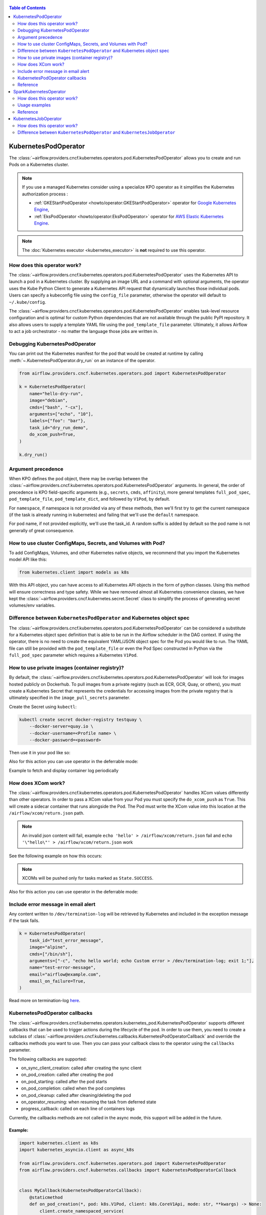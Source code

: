  .. Licensed to the Apache Software Foundation (ASF) under one
  or more contributor license agreements.  See the NOTICE file
  distributed with this work for additional information
  regarding copyright ownership.  The ASF licenses this file
  to you under the Apache License, Version 2.0 (the
  "License"); you may not use this file except in compliance
  with the License.  You may obtain a copy of the License at

 ..   http://www.apache.org/licenses/LICENSE-2.0

 .. Unless required by applicable law or agreed to in writing,
  software distributed under the License is distributed on an
  "AS IS" BASIS, WITHOUT WARRANTIES OR CONDITIONS OF ANY
  KIND, either express or implied.  See the License for the
  specific language governing permissions and limitations
  under the License.


.. contents:: Table of Contents
    :depth: 2

.. _howto/operator:kubernetespodoperator:

KubernetesPodOperator
=====================

The :class:`~airflow.providers.cncf.kubernetes.operators.pod.KubernetesPodOperator` allows
you to create and run Pods on a Kubernetes cluster.

.. note::
  If you use a managed Kubernetes consider using a specialize KPO operator as it simplifies the Kubernetes authorization process :

  - :ref:`GKEStartPodOperator <howto/operator:GKEStartPodOperator>` operator for `Google Kubernetes Engine <https://cloud.google.com/kubernetes-engine/>`__,

  - :ref:`EksPodOperator <howto/operator:EksPodOperator>` operator for `AWS Elastic Kubernetes Engine <https://aws.amazon.com/eks/>`__.

.. note::
  The :doc:`Kubernetes executor <kubernetes_executor>` is **not** required to use this operator.

How does this operator work?
^^^^^^^^^^^^^^^^^^^^^^^^^^^^
The :class:`~airflow.providers.cncf.kubernetes.operators.pod.KubernetesPodOperator` uses the
Kubernetes API to launch a pod in a Kubernetes cluster. By supplying an
image URL and a command with optional arguments, the operator uses the Kube Python Client to generate a Kubernetes API
request that dynamically launches those individual pods.
Users can specify a kubeconfig file using the ``config_file`` parameter, otherwise the operator will default
to ``~/.kube/config``.

The :class:`~airflow.providers.cncf.kubernetes.operators.pod.KubernetesPodOperator` enables task-level
resource configuration and is optimal for custom Python
dependencies that are not available through the public PyPI repository. It also allows users to supply a template
YAML file using the ``pod_template_file`` parameter.
Ultimately, it allows Airflow to act a job orchestrator - no matter the language those jobs are written in.

Debugging KubernetesPodOperator
^^^^^^^^^^^^^^^^^^^^^^^^^^^^^^^

You can print out the Kubernetes manifest for the pod that would be created at runtime by calling
:meth:`~.KubernetesPodOperator.dry_run` on an instance of the operator.

.. code-block:: python

    from airflow.providers.cncf.kubernetes.operators.pod import KubernetesPodOperator

    k = KubernetesPodOperator(
        name="hello-dry-run",
        image="debian",
        cmds=["bash", "-cx"],
        arguments=["echo", "10"],
        labels={"foo": "bar"},
        task_id="dry_run_demo",
        do_xcom_push=True,
    )

    k.dry_run()

Argument precedence
^^^^^^^^^^^^^^^^^^^

When KPO defines the pod object, there may be overlap between the :class:`~airflow.providers.cncf.kubernetes.operators.pod.KubernetesPodOperator` arguments.
In general, the order of precedence is KPO field-specific arguments (e.g., ``secrets``, ``cmds``, ``affinity``), more general templates ``full_pod_spec``, ``pod_template_file``, ``pod_template_dict``,  and followed by ``V1Pod``, by default.

For ``namespace``, if namespace is not provided via any of these methods, then we'll first try to
get the current namespace (if the task is already running in kubernetes) and failing that we'll use
the ``default`` namespace.

For pod name, if not provided explicitly, we'll use the task_id. A random suffix is added by default so the pod
name is not generally of great consequence.

How to use cluster ConfigMaps, Secrets, and Volumes with Pod?
^^^^^^^^^^^^^^^^^^^^^^^^^^^^^^^^^^^^^^^^^^^^^^^^^^^^^^^^^^^^^

To add ConfigMaps, Volumes, and other Kubernetes native objects, we recommend that you import the Kubernetes model API
like this:

.. code-block:: python

  from kubernetes.client import models as k8s

With this API object, you can have access to all Kubernetes API objects in the form of python classes.
Using this method will ensure correctness
and type safety. While we have removed almost all Kubernetes convenience classes, we have kept the
:class:`~airflow.providers.cncf.kubernetes.secret.Secret` class to simplify the process of generating secret volumes/env variables.

.. exampleinclude:: /../../tests/system/providers/cncf/kubernetes/example_kubernetes.py
    :language: python
    :start-after: [START howto_operator_k8s_cluster_resources]
    :end-before: [END howto_operator_k8s_cluster_resources]

Difference between ``KubernetesPodOperator`` and Kubernetes object spec
^^^^^^^^^^^^^^^^^^^^^^^^^^^^^^^^^^^^^^^^^^^^^^^^^^^^^^^^^^^^^^^^^^^^^^^
The :class:`~airflow.providers.cncf.kubernetes.operators.pod.KubernetesPodOperator` can be considered
a substitute for a Kubernetes object spec definition that is able
to be run in the Airflow scheduler in the DAG context. If using the operator, there is no need to create the
equivalent YAML/JSON object spec for the Pod you would like to run.
The YAML file can still be provided with the ``pod_template_file`` or even the Pod Spec constructed in Python via
the ``full_pod_spec`` parameter which requires a Kubernetes ``V1Pod``.

How to use private images (container registry)?
^^^^^^^^^^^^^^^^^^^^^^^^^^^^^^^^^^^^^^^^^^^^^^^
By default, the :class:`~airflow.providers.cncf.kubernetes.operators.pod.KubernetesPodOperator` will
look for images hosted publicly on Dockerhub.
To pull images from a private registry (such as ECR, GCR, Quay, or others), you must create a
Kubernetes Secret that represents the credentials for accessing images from the private registry that is ultimately
specified in the ``image_pull_secrets`` parameter.

Create the Secret using ``kubectl``:

.. code-block:: none

    kubectl create secret docker-registry testquay \
        --docker-server=quay.io \
        --docker-username=<Profile name> \
        --docker-password=<password>

Then use it in your pod like so:

.. exampleinclude:: /../../tests/system/providers/cncf/kubernetes/example_kubernetes.py
    :language: python
    :start-after: [START howto_operator_k8s_private_image]
    :end-before: [END howto_operator_k8s_private_image]

Also for this action you can use operator in the deferrable mode:

.. exampleinclude:: /../../tests/system/providers/cncf/kubernetes/example_kubernetes_async.py
    :language: python
    :start-after: [START howto_operator_k8s_private_image_async]
    :end-before: [END howto_operator_k8s_private_image_async]

Example to fetch and display container log periodically

.. exampleinclude:: /../../tests/system/providers/cncf/kubernetes/example_kubernetes_async.py
    :language: python
    :start-after: [START howto_operator_async_log]
    :end-before: [END howto_operator_async_log]


How does XCom work?
^^^^^^^^^^^^^^^^^^^
The :class:`~airflow.providers.cncf.kubernetes.operators.pod.KubernetesPodOperator` handles
XCom values differently than other operators. In order to pass a XCom value
from your Pod you must specify the ``do_xcom_push`` as ``True``. This will create a sidecar container that runs
alongside the Pod. The Pod must write the XCom value into this location at the ``/airflow/xcom/return.json`` path.

.. note::
  An invalid json content will fail, example ``echo 'hello' > /airflow/xcom/return.json`` fail and  ``echo '\"hello\"' > /airflow/xcom/return.json`` work


See the following example on how this occurs:

.. exampleinclude:: /../../tests/system/providers/cncf/kubernetes/example_kubernetes.py
    :language: python
    :start-after: [START howto_operator_k8s_write_xcom]
    :end-before: [END howto_operator_k8s_write_xcom]
.. note::
  XCOMs will be pushed only for tasks marked as ``State.SUCCESS``.

Also for this action you can use operator in the deferrable mode:

.. exampleinclude:: /../../tests/system/providers/cncf/kubernetes/example_kubernetes_async.py
    :language: python
    :start-after: [START howto_operator_k8s_write_xcom_async]
    :end-before: [END howto_operator_k8s_write_xcom_async]

Include error message in email alert
^^^^^^^^^^^^^^^^^^^^^^^^^^^^^^^^^^^^

Any content written to ``/dev/termination-log`` will be retrieved by Kubernetes and
included in the exception message if the task fails.

.. code-block:: python

    k = KubernetesPodOperator(
        task_id="test_error_message",
        image="alpine",
        cmds=["/bin/sh"],
        arguments=["-c", "echo hello world; echo Custom error > /dev/termination-log; exit 1;"],
        name="test-error-message",
        email="airflow@example.com",
        email_on_failure=True,
    )


Read more on termination-log `here <https://kubernetes.io/docs/tasks/debug/debug-application/determine-reason-pod-failure/>`__.

KubernetesPodOperator callbacks
^^^^^^^^^^^^^^^^^^^^^^^^^^^^^^^

The :class:`~airflow.providers.cncf.kubernetes.operators.kubernetes_pod.KubernetesPodOperator` supports different
callbacks that can be used to trigger actions during the lifecycle of the pod. In order to use them, you need to
create a subclass of :class:`~airflow.providers.cncf.kubernetes.callbacks.KubernetesPodOperatorCallback` and override
the callbacks methods you want to use. Then you can pass your callback class to the operator using the ``callbacks``
parameter.

The following callbacks are supported:

* on_sync_client_creation: called after creating the sync client
* on_pod_creation: called after creating the pod
* on_pod_starting: called after the pod starts
* on_pod_completion: called when the pod completes
* on_pod_cleanup: called after cleaning/deleting the pod
* on_operator_resuming: when resuming the task from deferred state
* progress_callback: called on each line of containers logs

Currently, the callbacks methods are not called in the async mode, this support will be added in the future.

Example:
~~~~~~~~
.. code-block:: python

    import kubernetes.client as k8s
    import kubernetes_asyncio.client as async_k8s

    from airflow.providers.cncf.kubernetes.operators.pod import KubernetesPodOperator
    from airflow.providers.cncf.kubernetes.callbacks import KubernetesPodOperatorCallback


    class MyCallback(KubernetesPodOperatorCallback):
        @staticmethod
        def on_pod_creation(*, pod: k8s.V1Pod, client: k8s.CoreV1Api, mode: str, **kwargs) -> None:
            client.create_namespaced_service(
                namespace=pod.metadata.namespace,
                body=k8s.V1Service(
                    metadata=k8s.V1ObjectMeta(
                        name=pod.metadata.name,
                        labels=pod.metadata.labels,
                        owner_references=[
                            k8s.V1OwnerReference(
                                api_version=pod.api_version,
                                kind=pod.kind,
                                name=pod.metadata.name,
                                uid=pod.metadata.uid,
                                controller=True,
                                block_owner_deletion=True,
                            )
                        ],
                    ),
                    spec=k8s.V1ServiceSpec(
                        selector=pod.metadata.labels,
                        ports=[
                            k8s.V1ServicePort(
                                name="http",
                                port=80,
                                target_port=80,
                            )
                        ],
                    ),
                ),
            )


    k = KubernetesPodOperator(
        task_id="test_callback",
        image="alpine",
        cmds=["/bin/sh"],
        arguments=["-c", "echo hello world; echo Custom error > /dev/termination-log; exit 1;"],
        name="test-callback",
        callbacks=MyCallback,
    )

Reference
^^^^^^^^^
For further information, look at:

* `Kubernetes Documentation <https://kubernetes.io/docs/home/>`__
* `Pull an Image from a Private Registry <https://kubernetes.io/docs/tasks/configure-pod-container/pull-image-private-registry/>`__

SparkKubernetesOperator
==========================
The :class:`~airflow.providers.cncf.kubernetes.operators.spark_kubernetes.SparkKubernetesOperator` allows
you to create and run spark job on a Kubernetes cluster. It is based on `spark-on-k8s-operator <https://github.com/GoogleCloudPlatform/spark-on-k8s-operator>`__ project.

This operator simplifies the interface and accepts different parameters to configure and run spark application on Kubernetes.
Similar to the KubernetesOperator, we have added the logic to wait for a job after submission,
manage error handling, retrieve logs from the driver pod and the ability to delete a spark job.
It also supports out-of-the-box Kubernetes functionalities such as handling of volumes, config maps, secrets, etc.


How does this operator work?
^^^^^^^^^^^^^^^^^^^^^^^^^^^^
The operator initiates a Spark task by generating a SparkApplication Custom Resource Definition (CRD) within Kubernetes.
This SparkApplication task subsequently generates driver and required executor pods, using the parameters specified by the user.
The operator continuously monitors the task's progress until it either succeeds or fails.
It retrieves logs from the driver pod and displays them in the Airflow UI.


Usage examples
^^^^^^^^^^^^^^
In order to create a SparkKubernetesOperator task, you must provide a basic template that includes Spark configuration and
Kubernetes-related resource configuration. This template, which can be in either YAML or JSON format, serves as a
starting point for the operator. Below is a sample template that you can utilize:

spark_job_template.yaml

.. code-block:: yaml

    spark:
      apiVersion: sparkoperator.k8s.io/v1beta2
      version: v1beta2
      kind: SparkApplication
      apiGroup: sparkoperator.k8s.io
      metadata:
        namespace: ds
      spec:
        type: Python
        pythonVersion: "3"
        mode: cluster
        sparkVersion: 3.0.0
        successfulRunHistoryLimit: 1
        restartPolicy:
          type: Never
        imagePullPolicy: Always
        hadoopConf: {}
        imagePullSecrets: []
        dynamicAllocation:
          enabled: false
          initialExecutors: 1
          minExecutors: 1
          maxExecutors: 1
        labels: {}
        driver:
          serviceAccount: default
          container_resources:
            gpu:
              name: null
              quantity: 0
            cpu:
              request: null
              limit: null
            memory:
              request: null
              limit: null
        executor:
          instances: 1
          container_resources:
            gpu:
              name: null
              quantity: 0
            cpu:
              request: null
              limit: null
            memory:
              request: null
              limit: null
    kubernetes:
      # example:
      # env_vars:
      # - name: TEST_NAME
      #   value: TEST_VALUE
      env_vars: []

      # example:
      # env_from:
      # - name: test
      #   valueFrom:
      #     secretKeyRef:
      #       name: mongo-secret
      #       key: mongo-password
      env_from: []

      # example:
      # node_selector:
      #   karpenter.sh/provisioner-name: spark
      node_selector: {}

      # example: https://kubernetes.io/docs/concepts/scheduling-eviction/assign-pod-node/
      # affinity:
      #   nodeAffinity:
      #     requiredDuringSchedulingIgnoredDuringExecution:
      #       nodeSelectorTerms:
      #       - matchExpressions:
      #         - key: beta.kubernetes.io/instance-type
      #           operator: In
      #           values:
      #           - r5.xlarge
      affinity:
        nodeAffinity: {}
        podAffinity: {}
        podAntiAffinity: {}

      # example: https://kubernetes.io/docs/concepts/scheduling-eviction/taint-and-toleration/
      # type: list
      # tolerations:
      # - key: "key1"
      #   operator: "Equal"
      #   value: "value1"
      #   effect: "NoSchedule"
      tolerations: []

      # example:
      # config_map_mounts:
      #   snowflake-default: /mnt/tmp
      config_map_mounts: {}

      # example:
      # volume_mounts:
      # - name: config
      #   mountPath: /airflow
      volume_mounts: []

      # https://kubernetes.io/docs/concepts/storage/volumes/
      # example:
      # volumes:
      # - name: config
      #   persistentVolumeClaim:
      #     claimName: airflow
      volumes: []

      # read config map into an env variable
      # example:
      # from_env_config_map:
      # - configmap_1
      # - configmap_2
      from_env_config_map: []

      # load secret into an env variable
      # example:
      # from_env_secret:
      # - secret_1
      # - secret_2
      from_env_secret: []

      in_cluster: true
      conn_id: kubernetes_default
      kube_config_file: null
      cluster_context: null

.. important::

  * The template file consists of two primary categories: ``spark`` and ``kubernetes``.

    * spark: This segment encompasses the task's Spark configuration, mirroring the structure of the Spark API template.

    * kubernetes: This segment encompasses the task's Kubernetes resource configuration, directly corresponding to the Kubernetes API Documentation. Each resource type includes an example within the template.

  * The designated base image to be utilized is ``gcr.io/spark-operator/spark-py:v3.1.1``.

  * Ensure that the Spark code is either embedded within the image, mounted using a persistentVolume, or accessible from an external location such as an S3 bucket.

Next, create the task using the following:

.. code-block:: python

    SparkKubernetesOperator(
        task_id="spark_task",
        image="gcr.io/spark-operator/spark-py:v3.1.1",  # OR custom image using that
        code_path="local://path/to/spark/code.py",
        application_file="spark_job_template.json",  # OR spark_job_template.json
        dag=dag,
    )

Note: Alternatively application_file can also be a json file. see below example

spark_job_template.json

.. code-block:: json

    {
      "spark": {
        "apiVersion": "sparkoperator.k8s.io/v1beta2",
        "version": "v1beta2",
        "kind": "SparkApplication",
        "apiGroup": "sparkoperator.k8s.io",
        "metadata": {
          "namespace": "ds"
        },
        "spec": {
          "type": "Python",
          "pythonVersion": "3",
          "mode": "cluster",
          "sparkVersion": "3.0.0",
          "successfulRunHistoryLimit": 1,
          "restartPolicy": {
            "type": "Never"
          },
          "imagePullPolicy": "Always",
          "hadoopConf": {},
          "imagePullSecrets": [],
          "dynamicAllocation": {
            "enabled": false,
            "initialExecutors": 1,
            "minExecutors": 1,
            "maxExecutors": 1
          },
          "labels": {},
          "driver": {
            "serviceAccount": "default",
            "container_resources": {
              "gpu": {
                "name": null,
                "quantity": 0
              },
              "cpu": {
                "request": null,
                "limit": null
              },
              "memory": {
                "request": null,
                "limit": null
              }
            }
          },
          "executor": {
            "instances": 1,
            "container_resources": {
              "gpu": {
                "name": null,
                "quantity": 0
              },
              "cpu": {
                "request": null,
                "limit": null
              },
              "memory": {
                "request": null,
                "limit": null
              }
            }
          }
        }
      },
      "kubernetes": {
        "env_vars": [],
        "env_from": [],
        "node_selector": {},
        "affinity": {
          "nodeAffinity": {},
          "podAffinity": {},
          "podAntiAffinity": {}
        },
        "tolerations": [],
        "config_map_mounts": {},
        "volume_mounts": [
          {
            "name": "config",
            "mountPath": "/airflow"
          }
        ],
        "volumes": [
          {
            "name": "config",
            "persistentVolumeClaim": {
              "claimName": "hsaljoog-airflow"
            }
          }
        ],
        "from_env_config_map": [],
        "from_env_secret": [],
        "in_cluster": true,
        "conn_id": "kubernetes_default",
        "kube_config_file": null,
        "cluster_context": null
      }
    }



An alternative method, apart from using YAML or JSON files, is to directly pass the ``template_spec`` field instead of application_file
if you prefer not to employ a file for configuration.


Reference
^^^^^^^^^
For further information, look at:

* `Kubernetes Documentation <https://kubernetes.io/docs/home/>`__
* `Spark-on-k8s-operator Documentation - User guide <https://github.com/GoogleCloudPlatform/spark-on-k8s-operator/blob/master/docs/user-guide.md>`__
* `Spark-on-k8s-operator Documentation - API <https://github.com/GoogleCloudPlatform/spark-on-k8s-operator/blob/master/docs/api-docs.md>`__


.. _howto/operator:kubernetesjoboperator:

KubernetesJobOperator
=====================

The :class:`~airflow.providers.cncf.kubernetes.operators.job.KubernetesJobOperator` allows
you to create and run Jobs on a Kubernetes cluster.

.. note::
  If you use a managed Kubernetes consider using a specialize KJO operator as it simplifies the Kubernetes authorization process :

  - ``GKEStartJobOperator`` operator for `Google Kubernetes Engine <https://cloud.google.com/kubernetes-engine/>`__.

.. note::
  The :doc:`Kubernetes executor <kubernetes_executor>` is **not** required to use this operator.

How does this operator work?
^^^^^^^^^^^^^^^^^^^^^^^^^^^^
The :class:`~airflow.providers.cncf.kubernetes.operators.job.KubernetesJobOperator` uses the
Kubernetes API to launch a job in a Kubernetes cluster. The operator uses the Kube Python Client to generate a Kubernetes API
request that dynamically launches this Job.
Users can specify a kubeconfig file using the ``config_file`` parameter, otherwise the operator will default
to ``~/.kube/config``. It also allows users to supply a template YAML file using the ``job_template_file`` parameter.

.. exampleinclude:: /../../tests/system/providers/cncf/kubernetes/example_kubernetes_job.py
    :language: python
    :dedent: 4
    :start-after: [START howto_operator_k8s_job]
    :end-before: [END howto_operator_k8s_job]

Difference between ``KubernetesPodOperator`` and ``KubernetesJobOperator``
^^^^^^^^^^^^^^^^^^^^^^^^^^^^^^^^^^^^^^^^^^^^^^^^^^^^^^^^^^^^^^^^^^^^^^^^^^
The :class:`~airflow.providers.cncf.kubernetes.operators.job.KubernetesJobOperator` is operator for creating Job.
A Job creates one or more Pods and will continue to retry execution of the Pods until a specified number of them successfully terminate.
As Pods successfully complete, the Job tracks the successful completions. When a specified number of successful completions is reached, the Job is complete.
Users can limit how many times a Job retries execution using configuration parameters like ``activeDeadlineSeconds`` and ``backoffLimit``.
Instead of ``template`` parameter for Pod creating this operator uses :class:`~airflow.providers.cncf.kubernetes.operators.pod.KubernetesPodOperator`.
It means that user can use all parameters from :class:`~airflow.providers.cncf.kubernetes.operators.pod.KubernetesPodOperator` in :class:`~airflow.providers.cncf.kubernetes.operators.job.KubernetesJobOperator`.

More information about the Jobs here: `Kubernetes Job Documentation <https://kubernetes.io/docs/concepts/workloads/controllers/job/>`__
